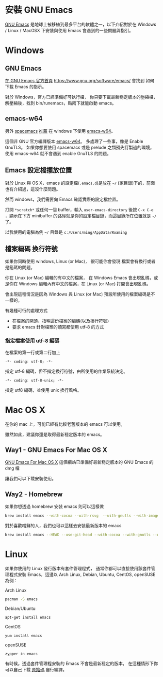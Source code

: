 * 安裝 GNU Emacs

[[https://www.gnu.org/software/emacs/][GNU Emacs]] 是地球上被移植到最多平台的軟體之一，以下介紹對於在 Windows / Linux / MacOSX 下安裝與使用 Emacs 會遇到的一些問題與指引。

* Windows

** GNU Emacs

[[https://www.gnu.org/software/emacs/][在 GNU Emacs 官方首頁]] https://www.gnu.org/software/emacs/
會找到 如何下載 Emacs 的指示。

對於 Windows，官方已經準備好可執行檔，
你只要下載最新穩定版本的壓縮檔，
解壓縮後，找到 bin/runemacs，點兩下就能啟動 emacs。

** emacs-w64

另外 [[https://github.com/syl20bnr/spacemacs][spacemacs]] [[https://github.com/syl20bnr/spacemacs#windows][推薦]] 在 windows 下使用 [[http://emacsbinw64.sourceforge.net/][emacs-w64]]。

這個非 GNU 官方編譯版本 [[http://emacsbinw64.sourceforge.net/][emacs-w64]]。
多處理了一些事，像是 Enable GnuTLS。
如果你想要使用 spacemacs 或是 prelude 之類預先訂製過的環境，
使用 emacs-w64 就不會遇到 enable GnuTLS 的問題。

** Emacs 設定檔擺放位置

對於 Linux 與 OS X，emacs 的設定檔(=.emacs.d=)是放在 =~/= (家目錄)下的，前面也有介紹過，這沒什麼問題。

然而 windows，我們需要向 Emacs 確認實際的設定檔位置。

打開 =*scratch*= 或任何一個 buffer，輸入 =user-emacs-directory= 後按 =C-x C-e= ，顯示在下方 minibuffer 的路徑就是你的設定檔目錄，而這目錄所在位置就是 =~/= 了。

以我使用的電腦為例 =~/= 目錄是 =c:/Users/ming/AppData/Roaming=


** 檔案編碼 換行符號

如果你同時使用 windows, Linux (or Mac)， 很可能你會發現 檔案會有換行或者是亂碼的問題。

你在 Linux (or Mac) 編輯的有中文的檔案， 在 Windows Emacs 會出現亂碼，或是你在 Windows 編輯內有中文的檔案，在 Linux (or Mac) 打開會出現亂碼。

會出現這種情況是因為 Windows 與 Linux (or Mac) 預設所使用的檔案編碼是不一樣的。

有幾種可行的處理方式
- 在檔案的開頭，指明這份檔案的編碼(以及換行符號)
- 要求 emacs 針對檔案的讀寫都使用 utf-8 的方式

*** 指定檔案使用 utf-8 編碼

在檔案的第一行或第二行加上

#+BEGIN_EXAMPLE
-*- coding: utf-8; -*-
#+END_EXAMPLE

指定 utf-8 編碼，但不指定換行符號，由所使用的作業系統決定。

#+BEGIN_EXAMPLE
-*- coding: utf-8-unix; -*-
#+END_EXAMPLE

指定 utf8 編碼，並使用 unix 換行風格。


* Mac OS X

在你的 mac 上，可能已經有比較老舊版本的 emacs 可以使用，

 雖然如此，建議你還是取得最新穩定版本的 emacs。

** Way1 - GNU Emacs For Mac OS X

[[http://emacsformacosx.com][GNU Emacs For Mac OS X]] 
這個網站已準備好最新穩定版本的 GNU Emacs 的 dmg 檔

讓我們可以下載安裝使用。

** Way2 - Homebrew

如果你想透過 homebrew 安裝 emacs 則可以這樣做

#+BEGIN_SRC sh
  brew install emacs --with-cocoa --with-rsvg  --with-gnutls --with-imagemagick
#+END_SRC

對於喜歡嚐鮮的人，我們也可以這樣去安裝最新版本的 emacs

#+BEGIN_SRC sh
  brew install emacs --HEAD --use-git-head --with-cocoa --with-gnutls --with-rsvg --with-imagemagick
#+END_SRC


* Linux

如果你使用的 Linux 發行版本有套件管理程式， 通常你都可以直接使用該套件管理程式安裝 Emacs，這邊以 Arch Linux, Debian, Ubuntu, CentOS, openSUSE 為例：

Arch Linux

#+BEGIN_SRC sh
  pacman -S emacs
#+END_SRC

Debian/Ubuntu

#+BEGIN_SRC sh
  apt-get install emacs
#+END_SRC

CentOS

#+BEGIN_SRC sh
  yum install emacs
#+END_SRC

openSUSE

#+BEGIN_SRC sh
  zypper in emacs
#+END_SRC

有時候，透過套件管理程安裝的 Emacs 不會是最新穩定的版本， 在這種情形下你可以自己下載 [[https://www.gnu.org/software/emacs/][原始碼]] 自行編譯。





